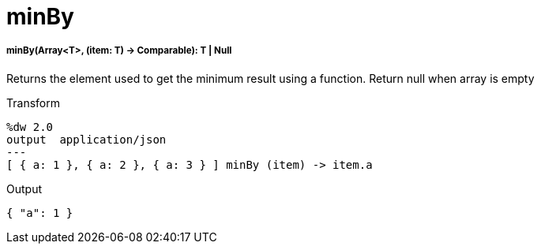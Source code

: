 = minBy

//* <<minby1>>


[[minby1]]
===== minBy(Array<T>, (item: T) -> Comparable): T | Null

Returns the element used to get the minimum result using a function.
Return null when array is empty

.Transform
[source,DataWeave,linenums]
----
%dw 2.0
output  application/json
---
[ { a: 1 }, { a: 2 }, { a: 3 } ] minBy (item) -> item.a
----

.Output
[source,JSON,linenums]
----
{ "a": 1 }
----

